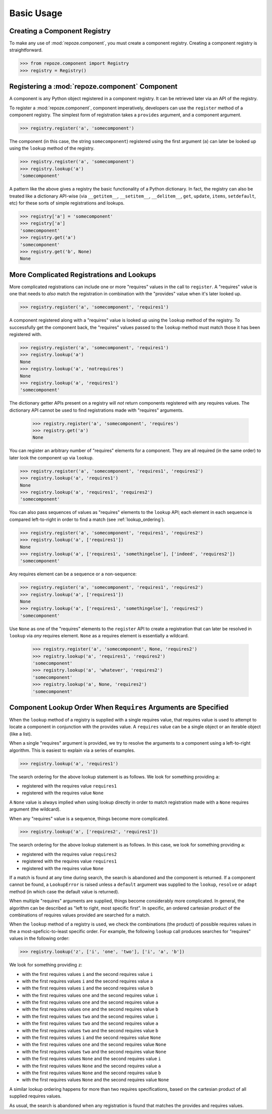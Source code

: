 Basic Usage
===========

Creating a Component Registry
-----------------------------

To make any use of :mod:`repoze.component`, you must create a
component registry.  Creating a component registry is straightforward.

.. code-block:: python

   >>> from repoze.component import Registry
   >>> registry = Registry()

Registering a :mod:`repoze.component` Component
-----------------------------------------------

A component is any Python object registered in a component registry.
It can be retrieved later via an API of the registry.

To register a :mod:`repoze.component`, component imperatively, developers
can use the ``register`` method of a component registry.  The simplest
form of registration takes a ``provides`` argument, and a component
argument.

.. code-block:: python

   >>> registry.register('a', 'somecomponent')

The component (in this case, the string ``somecomponent``) registered
using the first argument (``a``) can later be looked up using the
``lookup`` method of the registry.

.. code-block:: python

   >>> registry.register('a', 'somecomponent')
   >>> registry.lookup('a')
   'somecomponent'

A pattern like the above gives a registry the basic functionality of a
Python dictionary.  In fact, the registry can also be treated like a
dictionary API-wise (via ``__getitem__``, ``__setitem__``,
``__delitem__``, ``get``, ``update``, ``items``, ``setdefault``, etc)
for these sorts of simple registrations and lookups.

.. code-block:: python

   >>> registry['a'] = 'somecomponent'
   >>> registry['a']
   'somecomponent'
   >>> registry.get('a')
   'somecomponent'
   >>> registry.get('b', None)
   None

More Complicated Registrations and Lookups
------------------------------------------

More complicated registrations can include one or more "requires"
values in the call to ``register``.  A "requires" value is one that
needs to *also* match the registration in combination with the
"provides" value when it's later looked up.

.. code-block:: python

   >>> registry.register('a', 'somecomponent', 'requires1')

A component registered along with a "requires" value is looked up
using the ``lookup`` method of the registry.  To successfully get the
component back, the "requires" values passed to the ``lookup`` method
must match those it has been registered with.

.. code-block:: python

   >>> registry.register('a', 'somecomponent', 'requires1')
   >>> registry.lookup('a')
   None
   >>> registry.lookup('a', 'notrequires')
   None
   >>> registry.lookup('a', 'requires1')
   'somecomponent'

The dictionary getter APIs present on a registry will *not* return
components registered with any requires values.  The dictionary API
cannot be used to find registrations made with "requires" arguments.

   >>> registry.register('a', 'somecomponent', 'requires')
   >>> registry.get('a')
   None

You can register an arbitrary number of "requires" elements for a
component.  They are all required (in the same order) to later look
the component up via ``lookup``.

.. code-block:: python

   >>> registry.register('a', 'somecomponent', 'requires1', 'requires2')
   >>> registry.lookup('a', 'requires1')
   None
   >>> registry.lookup('a', 'requires1', 'requires2')
   'somecomponent'

You can also pass sequences of values as "requires" elements to the
``lookup`` API; each element in each sequence is compared
left-to-right in order to find a match (see :ref:`lookup_ordering`).

.. code-block:: python

   >>> registry.register('a', 'somecomponent', 'requires1', 'requires2')
   >>> registry.lookup('a', ['requires1'])
   None
   >>> registry.lookup('a', ['requires1', 'somethingelse'], ['indeed', 'requires2'])
   'somecomponent'

Any requires element can be a sequence or a non-sequence:

.. code-block:: python

   >>> registry.register('a', 'somecomponent', 'requires1', 'requires2')
   >>> registry.lookup('a', ['requires1'])
   None
   >>> registry.lookup('a', ['requires1', 'somethingelse'], 'requires2')
   'somecomponent'

Use ``None`` as one of the "requires" elements to the ``register`` API
to create a registration that can later be resolved in ``lookup`` via
*any* requires element.  ``None`` as a requires element is essentially
a wildcard.

   >>> registry.register('a', 'somecomponent', None, 'requires2')
   >>> registry.lookup('a', 'requires1', 'requires2')
   'somecomponent'
   >>> registry.lookup('a', 'whatever', 'requires2')
   'somecomponent'
   >>> registry.lookup('a', None, 'requires2')
   'somecomponent'

.. _lookup_ordering:

Component Lookup Order When ``Requires`` Arguments are Specified
----------------------------------------------------------------

When the ``lookup`` method of a registry is supplied with a single
requires value, that requires value is used to attempt to locate a
component in conjunction with the provides value.  A ``requires``
value can be a single object or an iterable object (like a list).

When a single "requires" argument is provided, we try to resolve the
arguments to a component using a left-to-right algorithm.  This is
easiest to explain via a series of examples.

.. code-block:: python

   >>> registry.lookup('a', 'requires1')

The search ordering for the above lookup statement is as follows.  We
look for something providing ``a``:

- registered with the requires value ``requires1``

- registered with the requires value ``None``

A ``None`` value is always implied when using lookup directly in order
to match registration made with a ``None`` requires argument (the
wildcard).

When any "requires" value is a sequence, things become more complicated.

.. code-block:: python

   >>> registry.lookup('a', ['requires2', 'requires1'])

The search ordering for the above lookup statement is as follows.  In
this case, we look for something providing ``a``:

- registered with the requires value ``requires2``

- registered with the requires value ``requires1``

- registered with the requires value ``None``

If a match is found at any time during search, the search is abandoned
and the component is returned.  If a component cannot be found, a
``LookupError`` is raised unless a ``default`` argument was supplied
to the ``lookup``, ``resolve`` or ``adapt`` method (in which case the
default value is returned).

When multiple "requires" arguments are supplied, things become
considerably more complicated.  In general, the algorithm can be
described as "left to right, most specific first".  In specific, an
ordered cartesian product of the combinations of requires values
provided are searched for a match.

When the ``lookup`` method of a registry is used, we check the
combinations (the product) of possible requires values in the a
most-speficic-to-least specific order.  For example, the following
``lookup`` call produces searches for "requires" values in the
following order:

.. code-block:: python

   >>> registry.lookup('z', ['i', 'one', 'two'], ['i', 'a', 'b'])

We look for something providing ``z``:

- with the first requires values ``i`` and the second requires value ``i``

- with the first requires values ``i`` and the second requires value ``a``

- with the first requires values ``i`` and the second requires value ``b``

- with the first requires values ``one`` and the second requires value ``i``

- with the first requires values ``one`` and the second requires value ``a``

- with the first requires values ``one`` and the second requires value ``b``

- with the first requires values ``two`` and the second requires value ``i``

- with the first requires values ``two`` and the second requires value ``a``

- with the first requires values ``two`` and the second requires value ``b``

- with the first requires values ``i`` and the second requires value ``None``

- with the first requires values ``one`` and the second requires value ``None``

- with the first requires values ``two`` and the second requires value ``None``

- with the first requires values ``None`` and the second requires value ``i``

- with the first requires values ``None`` and the second requires value ``a``

- with the first requires values ``None`` and the second requires value ``b``

- with the first requires values ``None`` and the second requires value ``None``

A similar lookup ordering happens for more than two requires
specifications, based on the cartesian product of all supplied
requires values.

As usual, the search is abandoned when any registration is found that
matches the provides and requires values.

